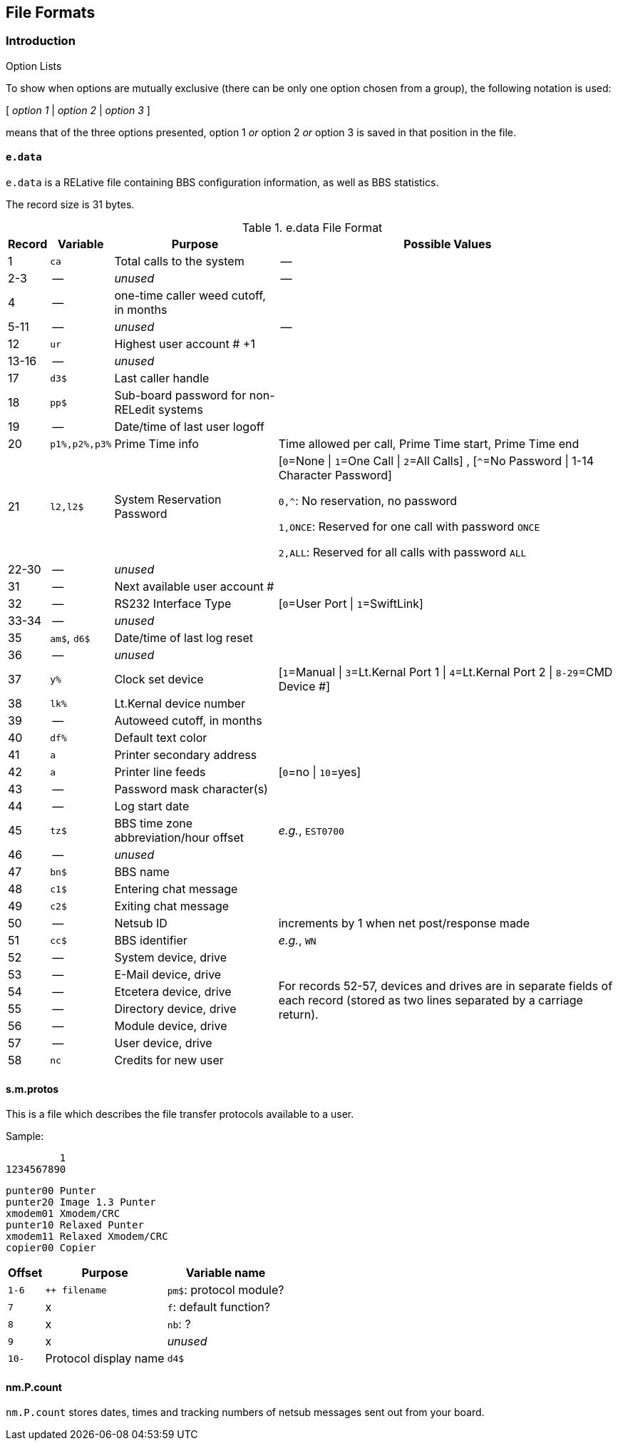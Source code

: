 ## File Formats

:icons: font

### Introduction

====
.Option Lists
To show when options are mutually exclusive (there can be only one option chosen from a group), the following notation is used:

[ _option 1_ | _option 2_ | _option 3_ ]

means that of the three options presented, option 1 _or_ option 2 _or_ option 3 is saved in that position in the file.
====

// NOTE: argh icon:exclamation[] icon:download[]

#### `e.data`

`e.data` is a RELative file containing BBS configuration information, as well as BBS statistics.

The record size is 31 bytes.

.e.data File Format
[%autowidth]
[%header]
|====================
| Record | Variable | Purpose | Possible Values
|  1 | `ca` | Total calls to the system | --
|  2-3 | -- | _unused_ | -- 
|  4 | -- | one-time caller weed cutoff, in months |
|  5-11 | -- | _unused_ | --
| 12 | `ur` | Highest user account # +1 |
| 13-16 | -- | _unused_ |
| 17 | `d3$` | Last caller handle |
// found from "the reflection: boot-up sequence":
| 18 | `pp$` | Sub-board password for non-RELedit systems |
| 19 | -- | Date/time of last user logoff |
| 20 | `p1%,p2%,p3%` | Prime Time info | Time allowed per call, Prime Time start, Prime Time end
| 21 | `l2,l2$` | System Reservation Password | [``0``=None \| ``1``=One Call \| ``2``=All Calls] , [``^``=No Password \| 1-14 Character Password]

`0,^`: No reservation, no password

`1,ONCE`: Reserved for one call with password `ONCE`

`2,ALL`: Reserved for all calls with password `ALL`
| 22-30 | -- | _unused_ |
| 31 | -- | Next available user account # |
| 32 | -- | RS232 Interface Type | [`0`=User Port \| `1`=SwiftLink]
| 33-34 | -- | _unused_ |
| 35 | `am$`, `d6$` | Date/time of last log reset |

// record #36 in e.data has been moved to record #1 in e.macros
// i/IM.macros uses mc, could remove 

| 36 | -- | _unused_ |
| 37 | `y%` | Clock set device | [`1`=Manual \| `3`=Lt.Kernal Port 1 \| `4`=Lt.Kernal Port 2 \| `8-29`=CMD Device #]
| 38 | `lk%` | Lt.Kernal device number | 
| 39 | -- | Autoweed cutoff, in months | 
| 40 | `df%` | Default text color | 
| 41 | `a` | Printer secondary address | 
| 42 | `a` | Printer line feeds | [`0`=no \| `10`=yes]
| 43 | -- | Password mask character(s) |
| 44 | -- | Log start date | 
| 45 | `tz$` | BBS time zone abbreviation/hour offset | _e.g._, `EST0700`
| 46 | -- | _unused_ | 
| 47 | `bn$` | BBS name | 
| 48 | `c1$` | Entering chat message | 
| 49 | `c2$` | Exiting chat message | 
| 50 | -- | Netsub ID | increments by 1 when net post/response made
| 51 | `cc$` | BBS identifier | _e.g._, `WN`

// [%hardbreaks] have no power here
// Would like the cell formatted like:
// System device
// System drive
// E-Mail device
// E-Mail drive
// etc.
// alas...

| 52 | -- | System device, drive
// this table cell spans 6 rows 52-57
.6+| For records 52-57, devices and drives are in separate fields of each record (stored as two lines separated by a carriage return).
// subsequent cells don't need 2nd column specified
| 53 | -- | E-Mail device, drive
| 54 | -- | Etcetera device, drive
| 55 | -- | Directory device, drive
| 56 | -- | Module device, drive
| 57 | -- | User device, drive
// end span
| 58 | `nc` | Credits for new user | 
|====================

#### s.m.protos

This is a file which describes the file transfer protocols available to a user.

.Sample:

          1
 1234567890

 punter00 Punter
 punter20 Image 1.3 Punter
 xmodem01 Xmodem/CRC
 punter10 Relaxed Punter
 xmodem11 Relaxed Xmodem/CRC
 copier00 Copier

[%autowidth]
[%header]
[cols="1m,2,3"]
|====================
| Offset | Purpose | Variable name

| 1-6
| `++ filename`
| `pm$`: protocol module?

| 7
| x
| `f`: default function?

| 8
| x
| `nb`: ?

| 9
| x
| _unused_

| 10-
| Protocol display name | `d4$`
|====================

#### nm.P.count

// Larry:
`nm.P.count` stores dates, times and tracking numbers of netsub messages sent out from your board.
